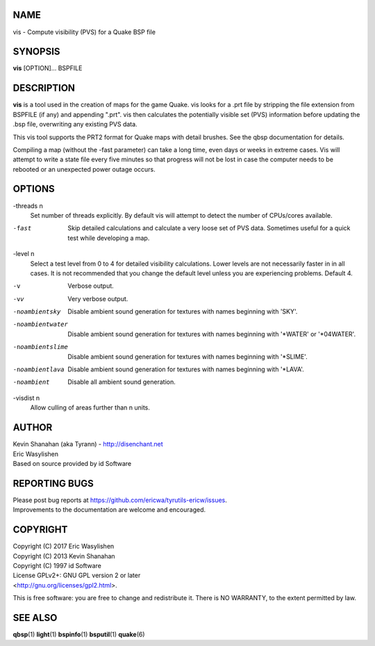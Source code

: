 NAME
====

vis - Compute visibility (PVS) for a Quake BSP file

SYNOPSIS
========

**vis** [OPTION]... BSPFILE

DESCRIPTION
===========

**vis** is a tool used in the creation of maps for the game Quake. vis
looks for a .prt file by stripping the file extension from BSPFILE (if
any) and appending ".prt". vis then calculates the potentially visible
set (PVS) information before updating the .bsp file, overwriting any
existing PVS data.

This vis tool supports the PRT2 format for Quake maps with detail
brushes. See the qbsp documentation for details.

Compiling a map (without the -fast parameter) can take a long time, even
days or weeks in extreme cases. Vis will attempt to write a state file
every five minutes so that progress will not be lost in case the
computer needs to be rebooted or an unexpected power outage occurs.

OPTIONS
=======

-threads n
   Set number of threads explicitly. By default vis will attempt to
   detect the number of CPUs/cores available.

-fast
   Skip detailed calculations and calculate a very loose set of PVS
   data. Sometimes useful for a quick test while developing a map.

-level n
   Select a test level from 0 to 4 for detailed visibility calculations.
   Lower levels are not necessarily faster in in all cases. It is not
   recommended that you change the default level unless you are
   experiencing problems. Default 4.

-v
   Verbose output.

-vv
   Very verbose output.

-noambientsky
   Disable ambient sound generation for textures with names beginning
   with 'SKY'.

-noambientwater
   Disable ambient sound generation for textures with names beginning
   with '*WATER' or '*04WATER'.

-noambientslime
   Disable ambient sound generation for textures with names beginning
   with '*SLIME'.

-noambientlava
   Disable ambient sound generation for textures with names beginning
   with '*LAVA'.

-noambient
   Disable all ambient sound generation.

-visdist n
   Allow culling of areas further than n units.

AUTHOR
======

| Kevin Shanahan (aka Tyrann) - http://disenchant.net
| Eric Wasylishen
| Based on source provided by id Software

REPORTING BUGS
==============

| Please post bug reports at
  https://github.com/ericwa/tyrutils-ericw/issues.
| Improvements to the documentation are welcome and encouraged.

COPYRIGHT
=========

| Copyright (C) 2017 Eric Wasylishen
| Copyright (C) 2013 Kevin Shanahan
| Copyright (C) 1997 id Software
| License GPLv2+: GNU GPL version 2 or later
| <http://gnu.org/licenses/gpl2.html>.

This is free software: you are free to change and redistribute it. There
is NO WARRANTY, to the extent permitted by law.

SEE ALSO
========

**qbsp**\ (1) **light**\ (1) **bspinfo**\ (1) **bsputil**\ (1)
**quake**\ (6)
